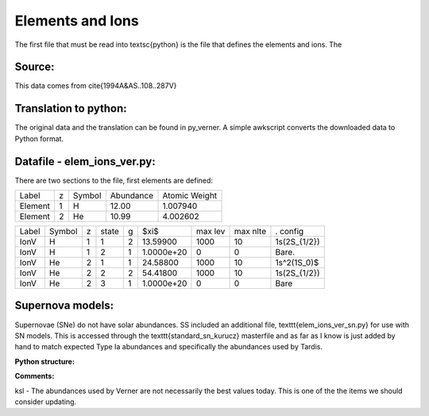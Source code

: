 Elements and Ions
#################


The first file that must be read into \textsc{python} is the file that defines the elements and ions.  The 

Source:
=======
This data comes from \cite{1994A&AS..108..287V}



Translation to python:
======================

The original data and the translation can be found in py\_verner.  A simple awkscript converts the downloaded data to Python format.


Datafile - elem_ions_ver.py:
============================


There are two sections to the file, first elements are defined:

+--------+--+------+---------+-------------+
|Label   |z |Symbol|Abundance|Atomic Weight|
+--------+--+------+---------+-------------+
|Element |1 |  H   | 12.00   |   1.007940  |
+--------+--+------+---------+-------------+
|Element |2 |  He  | 10.99   |   4.002602  |
+--------+--+------+---------+-------------+


+------+-------+--+------+--+-----------+--------+---------+-------------+
|Label |Symbol |z |state |g |$\xi$      |max lev |max nlte |. config     |
+------+-------+--+------+--+-----------+--------+---------+-------------+
|IonV  |  H    |1 | 1    | 2|  13.59900 |  1000  | 10      | 1s(2S_{1/2})|
+------+-------+--+------+--+-----------+--------+---------+-------------+
|IonV  |   H   | 1| 2    |1 | 1.0000e+20|  0     |  0      |    Bare.    | 
+------+-------+--+------+--+-----------+--------+---------+-------------+
|IonV  | He    | 2| 1    | 1| 24.58800  |1000    | 10      | 1s^2(1S_0)$ | 
+------+-------+--+------+--+-----------+--------+---------+-------------+
|IonV  | He    | 2| 2    | 2| 54.41800  |1000    |  10     | 1s(2S_{1/2})|
+------+-------+--+------+--+-----------+--------+---------+-------------+
|IonV  |  He   | 2| 3    | 1|1.0000e+20 |  0     |  0      |    Bare     |  
+------+-------+--+------+--+-----------+--------+---------+-------------+





Supernova models:
=================
Supernovae (SNe) do not have solar abundances. SS included an additional
file, \texttt{elem\_ions\_ver\_sn.py} for use with SN models. This is accessed
through the \texttt{standard\_sn\_kurucz} masterfile and as far as I know is
just added by hand to match expected Type Ia abundances and specifically
the abundances used by Tardis.


**Python structure:**

**Comments:**

ksl - The abundances used by Verner are not necessarily the best values today.  This is one of the the items we should consider updating.
